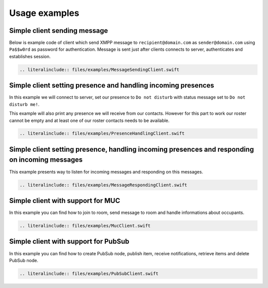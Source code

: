 Usage examples
===============

Simple client sending message
---------------------------------

Below is example code of client which send XMPP message to ``recipient@domain.com`` as ``sender@domain.com`` using ``Pa$$w0rd`` as password for authentication. Message is sent just after clients connects to server, authenticates and establishes session.

.. code:: swift

   .. literalinclude:: files/examples/MessageSendingClient.swift

Simple client setting presence and handling incoming presences
--------------------------------------------------------------------

In this example we will connect to server, set our presence to ``Do not disturb`` with status message set to ``Do not disturb me!``.

This example will also print any presence we will receive from our contacts. However for this part to work our roster cannot be empty and at least one of our roster contacts needs to be available.

.. code:: swift

   .. literalinclude:: files/examples/PresenceHandlingClient.swift


Simple client setting presence, handling incoming presences and responding on incoming messages
---------------------------------------------------------------------------------------------------

This example presents way to listen for incoming messages and responding on this messages.

.. code:: swift

   .. literalinclude:: files/examples/MessageRespondingClient.swift


Simple client with support for MUC
------------------------------------

In this example you can find how to join to room, send message to room and handle informations about occupants.

.. code:: swift

   .. literalinclude:: files/examples/MucClient.swift

Simple client with support for PubSub
------------------------------------------

In this example you can find how to create PubSub node, publish item, receive notifications, retrieve items and delete PubSub node.

.. code:: swift

   .. literalinclude:: files/examples/PubSubClient.swift
